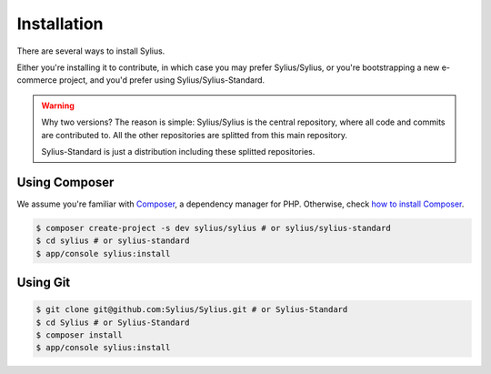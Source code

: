 .. index::
   single: Installation

Installation
============

There are several ways to install Sylius.

Either you're installing it to contribute, in which case you may prefer Sylius/Sylius,
or you're bootstrapping a new e-commerce project, and you'd prefer using Sylius/Sylius-Standard.

.. warning::

    Why two versions? The reason is simple: Sylius/Sylius is the central repository, where all code and commits are contributed to.
    All the other repositories are splitted from this main repository.

    Sylius-Standard is just a distribution including these splitted repositories.


Using Composer
--------------

We assume you're familiar with `Composer <http://packagist.org>`_, a dependency manager for PHP.
Otherwise, check `how to install Composer <http://getcomposer.org/doc/00-intro.md#globally>`_.

.. code-block:: bash

    $ composer create-project -s dev sylius/sylius # or sylius/sylius-standard
    $ cd sylius # or sylius-standard
    $ app/console sylius:install


Using Git
---------

.. code-block:: bash

    $ git clone git@github.com:Sylius/Sylius.git # or Sylius-Standard
    $ cd Sylius # or Sylius-Standard
    $ composer install
    $ app/console sylius:install
